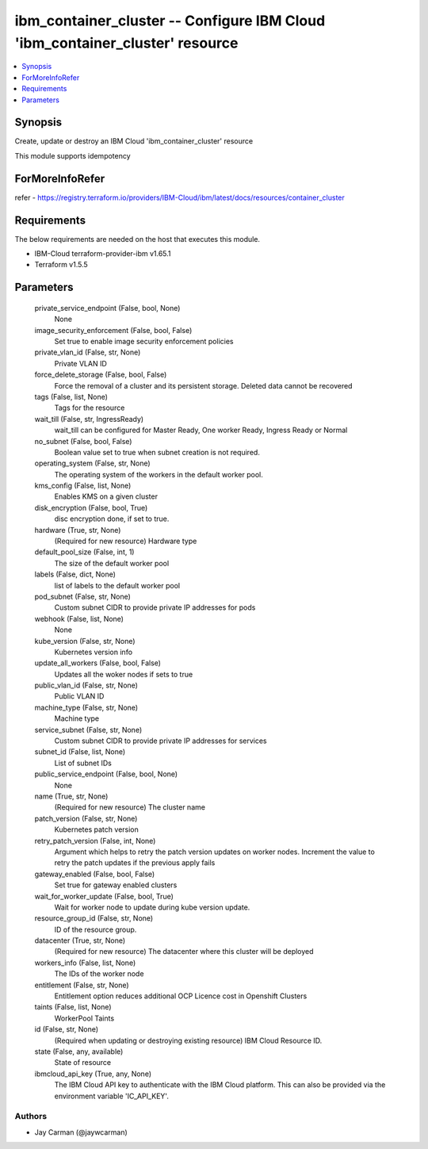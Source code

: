 
ibm_container_cluster -- Configure IBM Cloud 'ibm_container_cluster' resource
=============================================================================

.. contents::
   :local:
   :depth: 1


Synopsis
--------

Create, update or destroy an IBM Cloud 'ibm_container_cluster' resource

This module supports idempotency


ForMoreInfoRefer
----------------
refer - https://registry.terraform.io/providers/IBM-Cloud/ibm/latest/docs/resources/container_cluster

Requirements
------------
The below requirements are needed on the host that executes this module.

- IBM-Cloud terraform-provider-ibm v1.65.1
- Terraform v1.5.5



Parameters
----------

  private_service_endpoint (False, bool, None)
    None


  image_security_enforcement (False, bool, False)
    Set true to enable image security enforcement policies


  private_vlan_id (False, str, None)
    Private VLAN ID


  force_delete_storage (False, bool, False)
    Force the removal of a cluster and its persistent storage. Deleted data cannot be recovered


  tags (False, list, None)
    Tags for the resource


  wait_till (False, str, IngressReady)
    wait_till can be configured for Master Ready, One worker Ready, Ingress Ready or Normal


  no_subnet (False, bool, False)
    Boolean value set to true when subnet creation is not required.


  operating_system (False, str, None)
    The operating system of the workers in the default worker pool.


  kms_config (False, list, None)
    Enables KMS on a given cluster


  disk_encryption (False, bool, True)
    disc encryption done, if set to true.


  hardware (True, str, None)
    (Required for new resource) Hardware type


  default_pool_size (False, int, 1)
    The size of the default worker pool


  labels (False, dict, None)
    list of labels to the default worker pool


  pod_subnet (False, str, None)
    Custom subnet CIDR to provide private IP addresses for pods


  webhook (False, list, None)
    None


  kube_version (False, str, None)
    Kubernetes version info


  update_all_workers (False, bool, False)
    Updates all the woker nodes if sets to true


  public_vlan_id (False, str, None)
    Public VLAN ID


  machine_type (False, str, None)
    Machine type


  service_subnet (False, str, None)
    Custom subnet CIDR to provide private IP addresses for services


  subnet_id (False, list, None)
    List of subnet IDs


  public_service_endpoint (False, bool, None)
    None


  name (True, str, None)
    (Required for new resource) The cluster name


  patch_version (False, str, None)
    Kubernetes patch version


  retry_patch_version (False, int, None)
    Argument which helps to retry the patch version updates on worker nodes. Increment the value to retry the patch updates if the previous apply fails


  gateway_enabled (False, bool, False)
    Set true for gateway enabled clusters


  wait_for_worker_update (False, bool, True)
    Wait for worker node to update during kube version update.


  resource_group_id (False, str, None)
    ID of the resource group.


  datacenter (True, str, None)
    (Required for new resource) The datacenter where this cluster will be deployed


  workers_info (False, list, None)
    The IDs of the worker node


  entitlement (False, str, None)
    Entitlement option reduces additional OCP Licence cost in Openshift Clusters


  taints (False, list, None)
    WorkerPool Taints


  id (False, str, None)
    (Required when updating or destroying existing resource) IBM Cloud Resource ID.


  state (False, any, available)
    State of resource


  ibmcloud_api_key (True, any, None)
    The IBM Cloud API key to authenticate with the IBM Cloud platform. This can also be provided via the environment variable 'IC_API_KEY'.













Authors
~~~~~~~

- Jay Carman (@jaywcarman)

